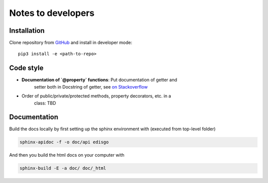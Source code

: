 .. _dev-notes:

Notes to developers
===================

Installation
~~~~~~~~~~~~

Clone repository from `GitHub <https://github.com/openego/edisgo>`_ and install
in developer mode::

    pip3 install -e <path-to-repo>


Code style
~~~~~~~~~~

* **Documentation of `@property` functions**: Put documentation of getter and
    setter both in Docstring of getter, see
    `on Stackoverflow <https://stackoverflow.com/a/16025754/6385207>`_
* Order of public/private/protected methods, property decorators, etc. in a
    class: TBD


Documentation
~~~~~~~~~~~~~

Build the docs locally by first setting up the sphinx environment with (executed
from top-level folder)

.. code-block:: bash

    sphinx-apidoc -f -o doc/api edisgo

And then you build the html docs on your computer with

.. code-block:: bash

    sphinx-build -E -a doc/ doc/_html